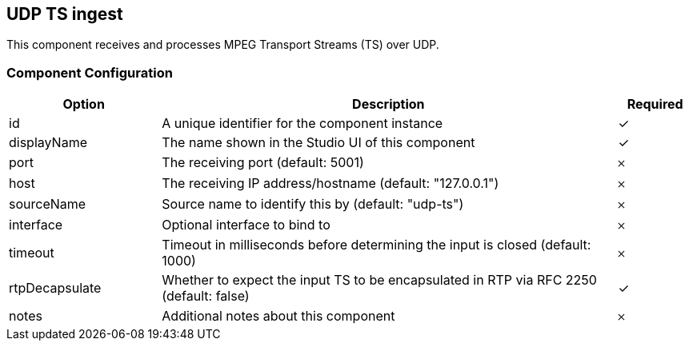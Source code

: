 == UDP TS ingest
This component receives and processes MPEG Transport Streams (TS) over UDP.

=== Component Configuration
[cols="2,6,^1",options="header"]
|===
| Option | Description | Required
| id | A unique identifier for the component instance | ✓
| displayName | The name shown in the Studio UI of this component | ✓
| port | The receiving port (default: 5001) |  𐄂
| host | The receiving IP address&#x2F;hostname (default: &quot;127.0.0.1&quot;) |  𐄂
| sourceName | Source name to identify this by (default: &quot;udp-ts&quot;) |  𐄂
| interface | Optional interface to bind to |  𐄂
| timeout | Timeout in milliseconds before determining the input is closed (default: 1000) |  𐄂
| rtpDecapsulate | Whether to expect the input TS to be encapsulated in RTP via RFC 2250 (default: false) |  ✓
| notes | Additional notes about this component |  𐄂
|===

